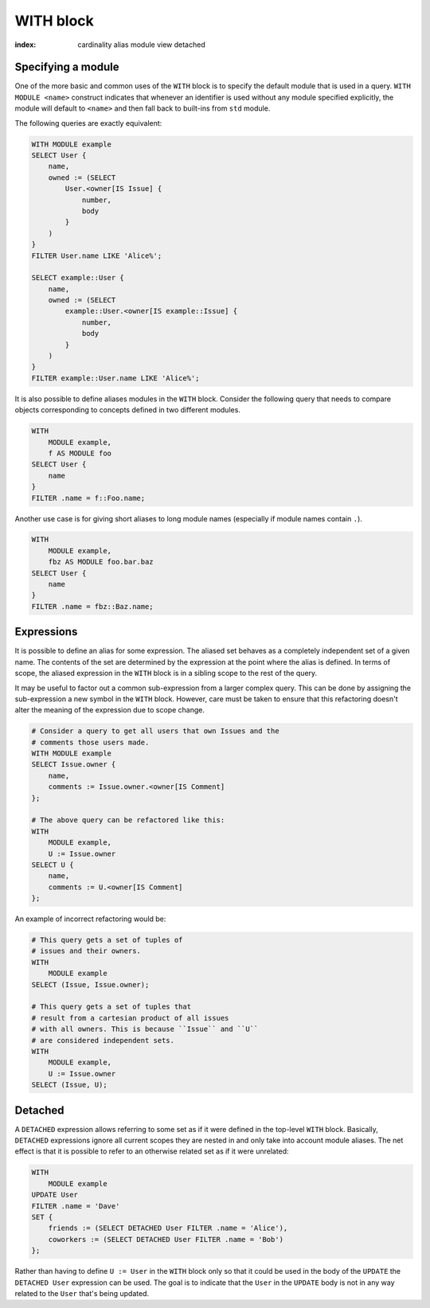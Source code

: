 .. _ref_eql_with:

WITH block
==========

:index: cardinality alias module view detached

.. eql:keyword:: WITH

    The ``WITH`` block in EdgeQL is used to define aliases.

    .. XXX: not just for aliases! e.g. WITH CARDINALITY

    In case of aliased expressions, those expressions are evaluated in
    the lexical scope they appear in, not the scope where their alias
    is used. This means that refactoring queries using aliases must be
    done with care so as not to alter the query semantics.

Specifying a module
+++++++++++++++++++

.. eql:keyword:: MODULE

    Used inside a :eql:kw:`WITH block <WITH>` to specify module names.

One of the more basic and common uses of the ``WITH`` block is to
specify the default module that is used in a query. ``WITH MODULE
<name>`` construct indicates that whenever an identifier is used
without any module specified explicitly, the module will default to
``<name>`` and then fall back to built-ins from ``std`` module.

The following queries are exactly equivalent:

.. code-block:: edgeql

    WITH MODULE example
    SELECT User {
        name,
        owned := (SELECT
            User.<owner[IS Issue] {
                number,
                body
            }
        )
    }
    FILTER User.name LIKE 'Alice%';

    SELECT example::User {
        name,
        owned := (SELECT
            example::User.<owner[IS example::Issue] {
                number,
                body
            }
        )
    }
    FILTER example::User.name LIKE 'Alice%';


It is also possible to define aliases modules in the ``WITH`` block.
Consider the following query that needs to compare objects
corresponding to concepts defined in two different modules.

.. code-block:: edgeql

    WITH
        MODULE example,
        f AS MODULE foo
    SELECT User {
        name
    }
    FILTER .name = f::Foo.name;

Another use case is for giving short aliases to long module names
(especially if module names contain ``.``).

.. code-block:: edgeql

    WITH
        MODULE example,
        fbz AS MODULE foo.bar.baz
    SELECT User {
        name
    }
    FILTER .name = fbz::Baz.name;


Expressions
+++++++++++

It is possible to define an alias for some expression. The aliased set
behaves as a completely independent set of a given name. The contents
of the set are determined by the expression at the point where the
alias is defined. In terms of scope, the aliased expression in the
``WITH`` block is in a sibling scope to the rest of the query.

It may be useful to factor out a common sub-expression from a larger
complex query. This can be done by assigning the sub-expression a new
symbol in the ``WITH`` block. However, care must be taken to ensure
that this refactoring doesn't alter the meaning of the expression due
to scope change.

.. code-block:: edgeql

    # Consider a query to get all users that own Issues and the
    # comments those users made.
    WITH MODULE example
    SELECT Issue.owner {
        name,
        comments := Issue.owner.<owner[IS Comment]
    };

    # The above query can be refactored like this:
    WITH
        MODULE example,
        U := Issue.owner
    SELECT U {
        name,
        comments := U.<owner[IS Comment]
    };

An example of incorrect refactoring would be:

.. code-block:: edgeql

    # This query gets a set of tuples of
    # issues and their owners.
    WITH
        MODULE example
    SELECT (Issue, Issue.owner);

    # This query gets a set of tuples that
    # result from a cartesian product of all issues
    # with all owners. This is because ``Issue`` and ``U``
    # are considered independent sets.
    WITH
        MODULE example,
        U := Issue.owner
    SELECT (Issue, U);


.. _ref_eql_with_detached:

Detached
++++++++

A ``DETACHED`` expression allows referring to some set as if it were
defined in the top-level ``WITH`` block. Basically, ``DETACHED``
expressions ignore all current scopes they are nested in and only take
into account module aliases. The net effect is that it is possible to
refer to an otherwise related set as if it were unrelated:

.. code-block:: edgeql

    WITH
        MODULE example
    UPDATE User
    FILTER .name = 'Dave'
    SET {
        friends := (SELECT DETACHED User FILTER .name = 'Alice'),
        coworkers := (SELECT DETACHED User FILTER .name = 'Bob')
    };

Rather than having to define ``U := User`` in the ``WITH`` block only
so that it could be used in the body of the ``UPDATE`` the ``DETACHED
User`` expression can be used. The goal is to indicate that the
``User`` in the ``UPDATE`` body is not in any way related to the
``User`` that's being updated.
